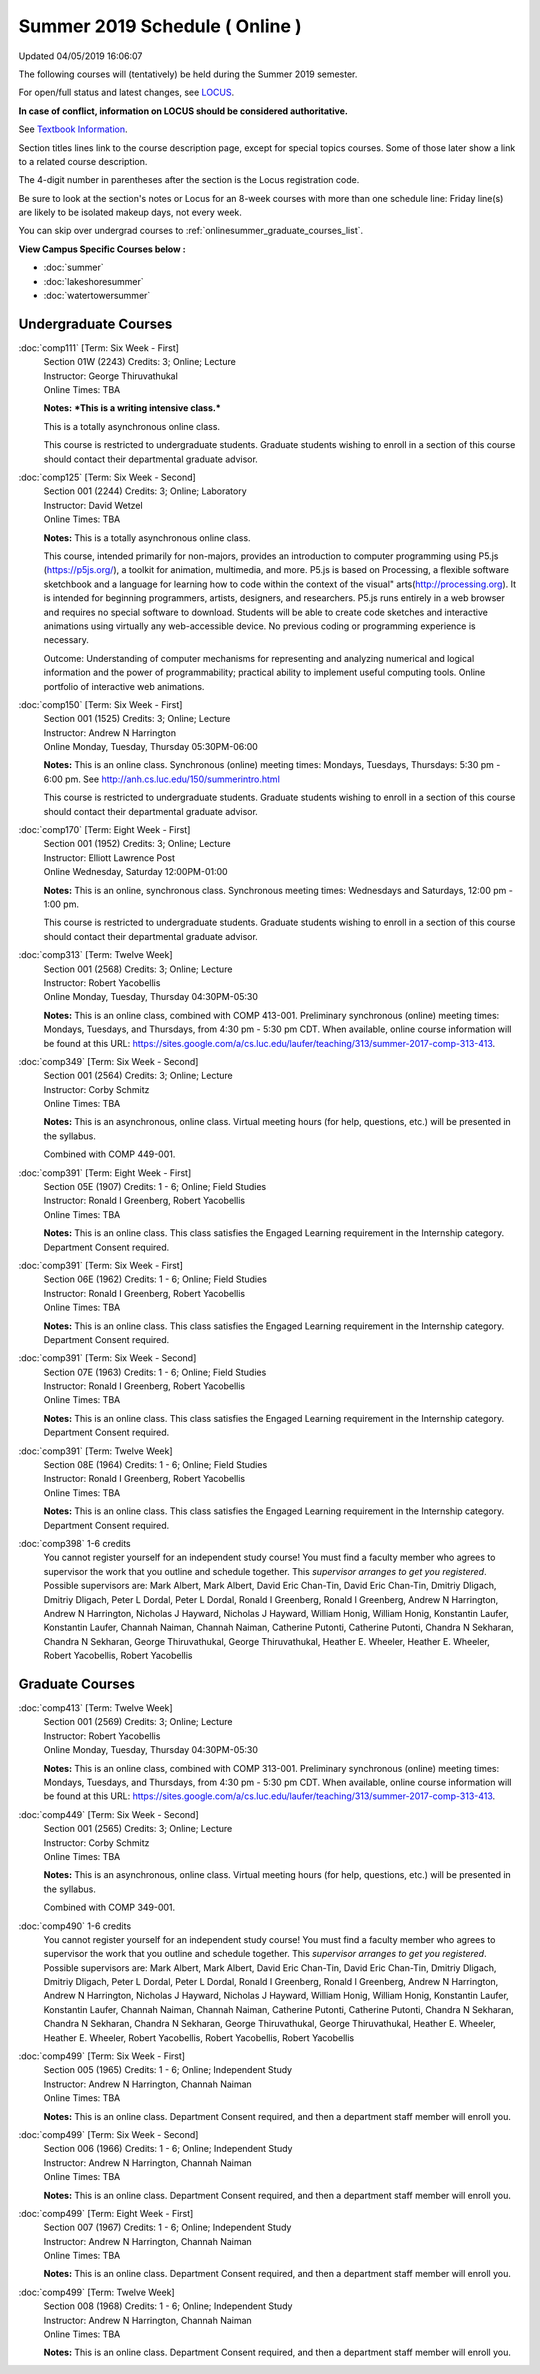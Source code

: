 
Summer 2019 Schedule ( Online )
==========================================================================
Updated 04/05/2019 16:06:07

The following courses will (tentatively) be held during the Summer 2019 semester.

For open/full status and latest changes, see
`LOCUS <http://www.luc.edu/locus>`_.

**In case of conflict, information on LOCUS should be considered authoritative.**

See `Textbook Information <https://docs.google.com/spreadsheets/d/14Hc2m97IDiBYxVjJ6Tz9kOz-RxWYl74LrBh8oj-7VR8/edit#gid=0>`_.

Section titles lines link to the course description page,
except for special topics courses.
Some of those later show a link to a related course description.

The 4-digit number in parentheses after the section is the Locus registration code.

Be sure to look at the section's notes or Locus for an 8-week courses with more than one schedule line:
Friday line(s) are likely to be isolated makeup days, not every week.

You can skip over undergrad courses to :ref:`onlinesummer_graduate_courses_list`.

**View Campus Specific Courses below :**


* :doc:`summer`
* :doc:`lakeshoresummer`
* :doc:`watertowersummer`



.. _onlinesummer_undergraduate_courses_list:

Undergraduate Courses
~~~~~~~~~~~~~~~~~~~~~~~~~~~



:doc:`comp111` [Term: Six Week - First]
    | Section 01W (2243) Credits: 3; Online; Lecture
    | Instructor: George Thiruvathukal
    | Online Times: TBA

    **Notes:**
    ***This is a writing intensive class.***
    
    
    
    This is a totally asynchronous online class.
    
    
    
    This course is restricted to undergraduate students.  Graduate students wishing to enroll in a section of this course should contact their departmental
    graduate advisor.


:doc:`comp125` [Term: Six Week - Second]
    | Section 001 (2244) Credits: 3; Online; Laboratory
    | Instructor: David Wetzel
    | Online Times: TBA

    **Notes:**
    This is a totally asynchronous online class.
    
    
    
    This course, intended primarily for non-majors, provides an introduction to computer programming using P5.js (https://p5js.org/), a toolkit for animation,
    multimedia, and more. P5.js is based on Processing, a flexible software sketchbook and a language for learning how to code within the context of the visual"
    arts(http://processing.org).  It is intended for beginning programmers, artists, designers, and researchers. P5.js runs entirely in a web browser and
    requires no special software to download. Students will be able to create code sketches and interactive animations using virtually any web-accessible
    device. No previous coding or programming experience is necessary.
    
    
    
    Outcome: Understanding of computer mechanisms for representing and analyzing numerical and logical information and the power of programmability; practical
    ability to implement useful computing tools. Online portfolio of interactive web animations.


:doc:`comp150` [Term: Six Week - First]
    | Section 001 (1525) Credits: 3; Online; Lecture
    | Instructor: Andrew N Harrington
    | Online Monday, Tuesday, Thursday 05:30PM-06:00

    **Notes:**
    This is an online class.  Synchronous (online) meeting times:  Mondays, Tuesdays, Thursdays:  5:30 pm - 6:00 pm.  See
    http://anh.cs.luc.edu/150/summerintro.html
    
    
    
    This course is restricted to undergraduate students.  Graduate students wishing to enroll in a section of this course should contact their departmental
    graduate advisor.


:doc:`comp170` [Term: Eight Week - First]
    | Section 001 (1952) Credits: 3; Online; Lecture
    | Instructor: Elliott Lawrence Post
    | Online Wednesday, Saturday 12:00PM-01:00

    **Notes:**
    This is an online, synchronous class.  Synchronous meeting times:  Wednesdays and Saturdays, 12:00 pm - 1:00 pm.
    
    
    This course is restricted to undergraduate students.  Graduate students wishing to enroll in a section of this course should contact their departmental
    graduate advisor.


:doc:`comp313` [Term: Twelve Week]
    | Section 001 (2568) Credits: 3; Online; Lecture
    | Instructor: Robert Yacobellis
    | Online Monday, Tuesday, Thursday 04:30PM-05:30

    **Notes:**
    This is an online class, combined with COMP 413-001. Preliminary synchronous (online) meeting times: Mondays, Tuesdays, and Thursdays, from 4:30 pm - 5:30
    pm CDT.  When available, online course information will be found at this URL:
    https://sites.google.com/a/cs.luc.edu/laufer/teaching/313/summer-2017-comp-313-413.


:doc:`comp349` [Term: Six Week - Second]
    | Section 001 (2564) Credits: 3; Online; Lecture
    | Instructor: Corby Schmitz
    | Online Times: TBA

    **Notes:**
    This is an asynchronous, online class.  Virtual meeting hours (for help, questions, etc.) will be presented in the syllabus.
    
    
    Combined with COMP 449-001.


:doc:`comp391` [Term: Eight Week - First]
    | Section 05E (1907) Credits: 1 - 6; Online; Field Studies
    | Instructor: Ronald I Greenberg, Robert Yacobellis
    | Online Times: TBA

    **Notes:**
    This is an online class.  This class satisfies the Engaged Learning requirement in the Internship category.  Department Consent required.


:doc:`comp391` [Term: Six Week - First]
    | Section 06E (1962) Credits: 1 - 6; Online; Field Studies
    | Instructor: Ronald I Greenberg, Robert Yacobellis
    | Online Times: TBA

    **Notes:**
    This is an online class.  This class satisfies the Engaged Learning requirement in the Internship category.  Department Consent required.


:doc:`comp391` [Term: Six Week - Second]
    | Section 07E (1963) Credits: 1 - 6; Online; Field Studies
    | Instructor: Ronald I Greenberg, Robert Yacobellis
    | Online Times: TBA

    **Notes:**
    This is an online class.  This class satisfies the Engaged Learning requirement in the Internship category.  Department Consent required.


:doc:`comp391` [Term: Twelve Week]
    | Section 08E (1964) Credits: 1 - 6; Online; Field Studies
    | Instructor: Ronald I Greenberg, Robert Yacobellis
    | Online Times: TBA

    **Notes:**
    This is an online class.  This class satisfies the Engaged Learning requirement in the Internship category.  Department Consent required.


:doc:`comp398` 1-6 credits
    You cannot register
    yourself for an independent study course!
    You must find a faculty member who
    agrees to supervisor the work that you outline and schedule together.  This
    *supervisor arranges to get you registered*.  Possible supervisors are: Mark Albert, Mark Albert, David Eric Chan-Tin, David Eric Chan-Tin, Dmitriy Dligach, Dmitriy Dligach, Peter L Dordal, Peter L Dordal, Ronald I Greenberg, Ronald I Greenberg, Andrew N Harrington, Andrew N Harrington, Nicholas J Hayward, Nicholas J Hayward, William Honig, William Honig, Konstantin Laufer, Konstantin Laufer, Channah Naiman, Channah Naiman, Catherine Putonti, Catherine Putonti, Chandra N Sekharan, Chandra N Sekharan, George Thiruvathukal, George Thiruvathukal, Heather E. Wheeler, Heather E. Wheeler, Robert Yacobellis, Robert Yacobellis



.. _onlinesummer_graduate_courses_list:

Graduate Courses
~~~~~~~~~~~~~~~~~~~~~



:doc:`comp413` [Term: Twelve Week]
    | Section 001 (2569) Credits: 3; Online; Lecture
    | Instructor: Robert Yacobellis
    | Online Monday, Tuesday, Thursday 04:30PM-05:30

    **Notes:**
    This is an online class, combined with COMP 313-001. Preliminary synchronous (online) meeting times: Mondays, Tuesdays, and Thursdays, from 4:30 pm - 5:30
    pm CDT.  When available, online course information will be found at this URL:
    https://sites.google.com/a/cs.luc.edu/laufer/teaching/313/summer-2017-comp-313-413.


:doc:`comp449` [Term: Six Week - Second]
    | Section 001 (2565) Credits: 3; Online; Lecture
    | Instructor: Corby Schmitz
    | Online Times: TBA

    **Notes:**
    This is an asynchronous, online class.  Virtual meeting hours (for help, questions, etc.) will be presented in the syllabus.
    
    
    Combined with COMP 349-001.


:doc:`comp490` 1-6 credits
    You cannot register
    yourself for an independent study course!
    You must find a faculty member who
    agrees to supervisor the work that you outline and schedule together.  This
    *supervisor arranges to get you registered*.  Possible supervisors are: Mark Albert, Mark Albert, David Eric Chan-Tin, David Eric Chan-Tin, Dmitriy Dligach, Dmitriy Dligach, Peter L Dordal, Peter L Dordal, Ronald I Greenberg, Ronald I Greenberg, Andrew N Harrington, Andrew N Harrington, Nicholas J Hayward, Nicholas J Hayward, William Honig, William Honig, Konstantin Laufer, Konstantin Laufer, Channah Naiman, Channah Naiman, Catherine Putonti, Catherine Putonti, Chandra N Sekharan, Chandra N Sekharan, Chandra N Sekharan, George Thiruvathukal, George Thiruvathukal, Heather E. Wheeler, Heather E. Wheeler, Robert Yacobellis, Robert Yacobellis, Robert Yacobellis


:doc:`comp499` [Term: Six Week - First]
    | Section 005 (1965) Credits: 1 - 6; Online; Independent Study
    | Instructor: Andrew N Harrington, Channah Naiman
    | Online Times: TBA

    **Notes:**
    This is an online class.  Department Consent required, and then a department staff member will enroll you.


:doc:`comp499` [Term: Six Week - Second]
    | Section 006 (1966) Credits: 1 - 6; Online; Independent Study
    | Instructor: Andrew N Harrington, Channah Naiman
    | Online Times: TBA

    **Notes:**
    This is an online class.  Department Consent required, and then a department staff member will enroll you.


:doc:`comp499` [Term: Eight Week - First]
    | Section 007 (1967) Credits: 1 - 6; Online; Independent Study
    | Instructor: Andrew N Harrington, Channah Naiman
    | Online Times: TBA

    **Notes:**
    This is an online class.  Department Consent required, and then a department staff member will enroll you.


:doc:`comp499` [Term: Twelve Week]
    | Section 008 (1968) Credits: 1 - 6; Online; Independent Study
    | Instructor: Andrew N Harrington, Channah Naiman
    | Online Times: TBA

    **Notes:**
    This is an online class.  Department Consent required, and then a department staff member will enroll you.
